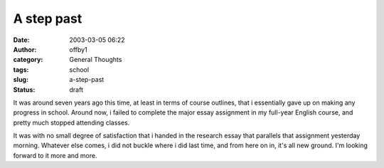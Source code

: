 A step past
###########
:date: 2003-03-05 06:22
:author: offby1
:category: General Thoughts
:tags: school
:slug: a-step-past
:status: draft

It was around seven years ago this time, at least in terms of course
outlines, that i essentially gave up on making any progress in school.
Around now, i failed to complete the major essay assignment in my
full-year English course, and pretty much stopped attending classes.

It was with no small degree of satisfaction that i handed in the
research essay that parallels that assignment yesterday morning.
Whatever else comes, i did not buckle where i did last time, and from
here on in, it's all new ground. I'm looking forward to it more and
more.
